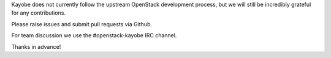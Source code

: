 Kayobe does not currently follow the upstream OpenStack development process,
but we will still be incredibly grateful for any contributions.

Please raise issues and submit pull requests via Github.

For team discussion we use the #openstack-kayobe IRC channel.

Thanks in advance!
